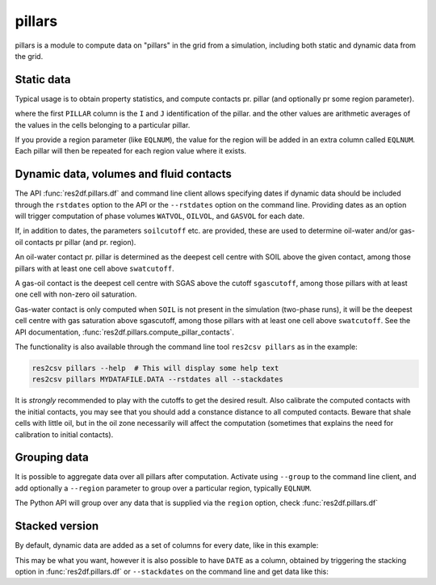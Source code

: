 .. _usage-pillars:

pillars
-------

pillars is a module to compute data on "pillars" in the grid from a
simulation, including both static and dynamic data from the grid.

Static data
^^^^^^^^^^^

Typical usage is to obtain property statistics, and compute contacts pr.
pillar (and optionally pr some region parameter).

..
  from res2df import pillars, ResdataFiles
  pillars.df(res2df.ResdataFiles('../tests/data/reek/eclipse/model/2_R001_REEK-0.DATA'))
  pillars.df(res2df.ResdataFiles('../tests/data/reek/eclipse/model/2_R001_REEK-0.DATA')).head().to_csv("pillars-example1.csv"float_format="%.1f", index=False))

.. csv-table:: Example pillar table
   :file: pillars-example1.csv
   :header-rows: 1

where the first ``PILLAR`` column is the ``I`` and ``J`` identification of the
pillar.  and the other values are arithmetic averages of the values in the cells
belonging to a particular pillar.

If you provide a region parameter (like ``EQLNUM``), the value for the region
will be added in an extra column called ``EQLNUM``. Each pillar will then be
repeated for each region value where it exists.


Dynamic data, volumes and fluid contacts
^^^^^^^^^^^^^^^^^^^^^^^^^^^^^^^^^^^^^^^^

The API :func:`res2df.pillars.df` and command line client allows specifying
dates if dynamic data should be included through the ``rstdates`` option to the
API or the ``--rstdates`` option on the command line. Providing dates as an
option will trigger computation of phase volumes ``WATVOL``, ``OILVOL``, and
``GASVOL`` for each date.

If, in addition to dates, the parameters ``soilcutoff`` etc. are provided, these
are used to determine oil-water and/or gas-oil contacts pr pillar (and pr.
region).

An oil-water contact pr. pillar is determined as the deepest cell
centre with SOIL above the given contact, among those pillars with at least one
cell above ``swatcutoff``.

A gas-oil contact is the deepest cell
centre with SGAS above the cutoff ``sgascutoff``, among those pillars with at
least one cell with non-zero oil saturation.

Gas-water contact is only computed when ``SOIL`` is not present in the
simulation (two-phase runs), it will be the deepest cell centre with gas
saturation above sgascutoff, among those pillars with at least one cell above
``swatcutoff``. See the API documentation,
:func:`res2df.pillars.compute_pillar_contacts`.

The functionality is also available through the command line tool ``res2csv pillars``
as in the example:

.. code-block:: console

   res2csv pillars --help  # This will display some help text
   res2csv pillars MYDATAFILE.DATA --rstdates all --stackdates

It is *strongly* recommended to play with the cutoffs to get the desired result.
Also calibrate the computed contacts with the initial contacts, you may see that
you should add a constance distance to all computed contacts. Beware that shale
cells with little oil, but in the oil zone necessarily will affect the
computation (sometimes that explains the need for calibration to initial
contacts).

Grouping data
^^^^^^^^^^^^^

It is possible to aggregate data over all pillars after computation. Activate
using ``--group`` to the command line client, and add optionally a ``--region``
parameter to group over a particular region, typically ``EQLNUM``.

The Python API will group over any data that is supplied via the ``region``
option, check :func:`res2df.pillars.df`


Stacked version
^^^^^^^^^^^^^^^

By default, dynamic data are added as a set of columns for every date, like in
this example:

..
  pillars.df(res2df.ResdataFiles('../tests/data/reek/eclipse/model/2_R001_REEK-0.DATA'), rstdates='all').dropna().head().to_csv('pillars-dyn1-unstacked.csv', float_format="%.1f", index=False)

.. csv-table:: Example pillar table with dynamical data, unstacked
   :file: pillars-dyn1-unstacked.csv
   :header-rows: 1

This may be what you want, however it is also possible to have ``DATE`` as a column,
obtained by triggering the stacking option in :func:`res2df.pillars.df` or
``--stackdates`` on the command line and get data like this:


.. csv-table:: Example pillar table with dynamical data, stacked
   :file: pillars-dyn1-stacked.csv
   :header-rows: 1
